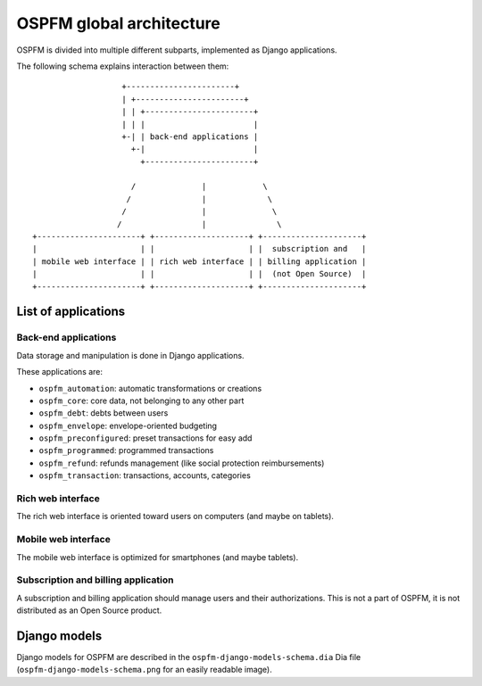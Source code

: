 #########################
OSPFM global architecture
#########################

OSPFM is divided into multiple different subparts, implemented as Django
applications.

The following schema explains interaction between them::

                    +-----------------------+
                    | +-----------------------+
                    | | +-----------------------+
                    | | |                       |
                    +-| | back-end applications |
                      +-|                       |
                        +-----------------------+

                      /              |            \
                     /               |             \
                    /                |              \
                   /                 |               \
 +----------------------+ +--------------------+ +---------------------+
 |                      | |                    | |  subscription and   |
 | mobile web interface | | rich web interface | | billing application |
 |                      | |                    | |  (not Open Source)  |
 +----------------------+ +--------------------+ +---------------------+

List of applications
====================

Back-end applications
---------------------

Data storage and manipulation is done in Django applications.

These applications are:

* ``ospfm_automation``: automatic transformations or creations
* ``ospfm_core``: core data, not belonging to any other part
* ``ospfm_debt``: debts between users
* ``ospfm_envelope``: envelope-oriented budgeting
* ``ospfm_preconfigured``: preset transactions for easy add
* ``ospfm_programmed``: programmed transactions
* ``ospfm_refund``: refunds management (like social protection reimbursements)
* ``ospfm_transaction``: transactions, accounts, categories

Rich web interface
------------------

The rich web interface is oriented toward users on computers (and maybe on
tablets).

Mobile web interface
--------------------

The mobile web interface is optimized for smartphones (and maybe tablets).

Subscription and billing application
------------------------------------

A subscription and billing application should manage users and their
authorizations. This is not a part of OSPFM, it is not distributed as an
Open Source product.

Django models
=============

Django models for OSPFM are described in the ``ospfm-django-models-schema.dia``
Dia file (``ospfm-django-models-schema.png`` for an easily readable image).




